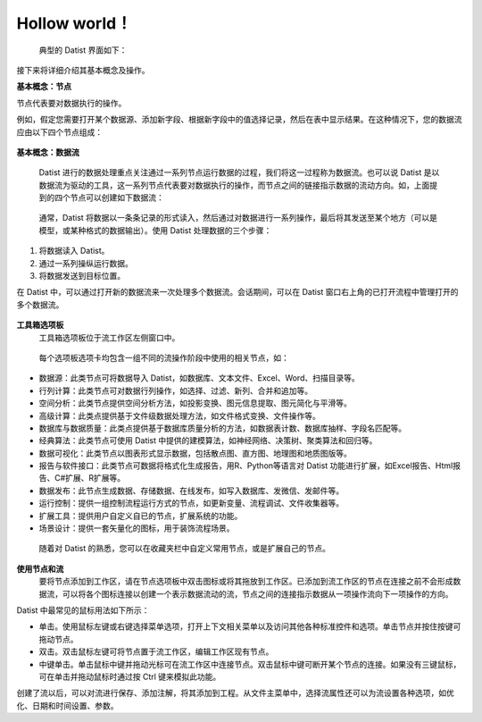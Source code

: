 ﻿.. the frist doc for datist


Hollow world！
=====================
 典型的 Datist 界面如下：

.. figure:: images/first_01.png
     :align: center
     :figwidth: 100% 
     :name: plate 

接下来将详细介绍其基本概念及操作。

**基本概念：节点**

节点代表要对数据执行的操作。

例如，假定您需要打开某个数据源、添加新字段、根据新字段中的值选择记录，然后在表中显示结果。在这种情况下，您的数据流应由以下四个节点组成：

.. figure:: images/first_02.png
     :align: center
     :figwidth: 60% 
     :name: plate 	 
	 

**基本概念：数据流**

 Datist 进行的数据处理重点关注通过一系列节点运行数据的过程，我们将这一过程称为数据流。也可以说 Datist 是以数据流为驱动的工具，这一系列节点代表要对数据执行的操作，而节点之间的链接指示数据的流动方向。如，上面提到的四个节点可以创建如下数据流：

.. figure:: images/first_03.png
     :align: center
     :figwidth: 100% 
     :name: plate 	 
 
 通常，Datist 将数据以一条条记录的形式读入，然后通过对数据进行一系列操作，最后将其发送至某个地方（可以是模型，或某种格式的数据输出）。使用 Datist 处理数据的三个步骤：

#. 将数据读入 Datist。
#. 通过一系列操纵运行数据。
#. 将数据发送到目标位置。

在 Datist 中，可以通过打开新的数据流来一次处理多个数据流。会话期间，可以在 Datist 窗口右上角的已打开流程中管理打开的多个数据流。

.. figure:: images/first_04.png
     :align: center
     :figwidth: 100% 
     :name: plate 	 
 
**工具箱选项板**
 工具箱选项板位于流工作区左侧窗口中。

.. figure:: images/first_05.png
     :align: center
     :figwidth: 100% 
     :name: plate 	 

 每个选项板选项卡均包含一组不同的流操作阶段中使用的相关节点，如：
* 数据源：此类节点可将数据导入 Datist，如数据库、文本文件、Excel、Word、扫描目录等。
* 行列计算：此类节点可对数据行列操作，如选择、过滤、新列、合并和追加等。
* 空间分析：此类节点提供空间分析方法，如投影变换、图元信息提取、图元简化与平滑等。
* 高级计算：此类点提供基于文件级数据处理方法，如文件格式变换、文件操作等。
* 数据库与数据质量：此类点提供基于数据库质量分析的方法，如数据表计数、数据库抽样、字段名匹配等。
* 经典算法：此类节点可使用 Datist 中提供的建模算法，如神经网络、决策树、聚类算法和回归等。
* 数据可视化：此类节点以图表形式显示数据，包括散点图、直方图、地理图和地质图版等。
* 报告与软件接口：此类节点可数据将格式化生成报告，用R、Python等语言对 Datist 功能进行扩展，如Excel报告、Html报告、C#扩展、R扩展等。
* 数据发布：此节点生成数据、存储数据、在线发布，如写入数据库、发微信、发邮件等。
* 运行控制：提供一组控制流程运行方式的节点，如更新变量、流程调试、文件收集器等。
* 扩展工具：提供用户自定义自已的节点，扩展系统的功能。
* 场景设计：提供一套矢量化的图标，用于装饰流程场景。

 随着对 Datist 的熟悉，您可以在收藏夹栏中自定义常用节点，或是扩展自己的节点。

**使用节点和流**
 要将节点添加到工作区，请在节点选项板中双击图标或将其拖放到工作区。已添加到流工作区的节点在连接之前不会形成数据流，可以将各个图标连接以创建一个表示数据流动的流，节点之间的连接指示数据从一项操作流向下一项操作的方向。

Datist 中最常见的鼠标用法如下所示：

* 单击。使用鼠标左键或右键选择菜单选项，打开上下文相关菜单以及访问其他各种标准控件和选项。单击节点并按住按键可拖动节点。
* 双击。双击鼠标左键可将节点置于流工作区，编辑工作区现有节点。
* 中键单击。单击鼠标中键并拖动光标可在流工作区中连接节点。双击鼠标中键可断开某个节点的连接。如果没有三键鼠标，可在单击并拖动鼠标时通过按 Ctrl 键来模拟此功能。

创建了流以后，可以对流进行保存、添加注解，将其添加到工程。从文件主菜单中，选择流属性还可以为流设置各种选项，如优化、日期和时间设置、参数。
